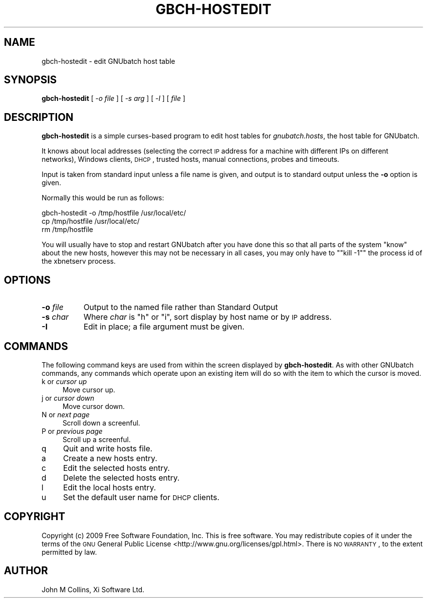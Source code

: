 .\" Automatically generated by Pod::Man v1.37, Pod::Parser v1.32
.\"
.\" Standard preamble:
.\" ========================================================================
.de Sh \" Subsection heading
.br
.if t .Sp
.ne 5
.PP
\fB\\$1\fR
.PP
..
.de Sp \" Vertical space (when we can't use .PP)
.if t .sp .5v
.if n .sp
..
.de Vb \" Begin verbatim text
.ft CW
.nf
.ne \\$1
..
.de Ve \" End verbatim text
.ft R
.fi
..
.\" Set up some character translations and predefined strings.  \*(-- will
.\" give an unbreakable dash, \*(PI will give pi, \*(L" will give a left
.\" double quote, and \*(R" will give a right double quote.  | will give a
.\" real vertical bar.  \*(C+ will give a nicer C++.  Capital omega is used to
.\" do unbreakable dashes and therefore won't be available.  \*(C` and \*(C'
.\" expand to `' in nroff, nothing in troff, for use with C<>.
.tr \(*W-|\(bv\*(Tr
.ds C+ C\v'-.1v'\h'-1p'\s-2+\h'-1p'+\s0\v'.1v'\h'-1p'
.ie n \{\
.    ds -- \(*W-
.    ds PI pi
.    if (\n(.H=4u)&(1m=24u) .ds -- \(*W\h'-12u'\(*W\h'-12u'-\" diablo 10 pitch
.    if (\n(.H=4u)&(1m=20u) .ds -- \(*W\h'-12u'\(*W\h'-8u'-\"  diablo 12 pitch
.    ds L" ""
.    ds R" ""
.    ds C` ""
.    ds C' ""
'br\}
.el\{\
.    ds -- \|\(em\|
.    ds PI \(*p
.    ds L" ``
.    ds R" ''
'br\}
.\"
.\" If the F register is turned on, we'll generate index entries on stderr for
.\" titles (.TH), headers (.SH), subsections (.Sh), items (.Ip), and index
.\" entries marked with X<> in POD.  Of course, you'll have to process the
.\" output yourself in some meaningful fashion.
.if \nF \{\
.    de IX
.    tm Index:\\$1\t\\n%\t"\\$2"
..
.    nr % 0
.    rr F
.\}
.\"
.\" For nroff, turn off justification.  Always turn off hyphenation; it makes
.\" way too many mistakes in technical documents.
.hy 0
.if n .na
.\"
.\" Accent mark definitions (@(#)ms.acc 1.5 88/02/08 SMI; from UCB 4.2).
.\" Fear.  Run.  Save yourself.  No user-serviceable parts.
.    \" fudge factors for nroff and troff
.if n \{\
.    ds #H 0
.    ds #V .8m
.    ds #F .3m
.    ds #[ \f1
.    ds #] \fP
.\}
.if t \{\
.    ds #H ((1u-(\\\\n(.fu%2u))*.13m)
.    ds #V .6m
.    ds #F 0
.    ds #[ \&
.    ds #] \&
.\}
.    \" simple accents for nroff and troff
.if n \{\
.    ds ' \&
.    ds ` \&
.    ds ^ \&
.    ds , \&
.    ds ~ ~
.    ds /
.\}
.if t \{\
.    ds ' \\k:\h'-(\\n(.wu*8/10-\*(#H)'\'\h"|\\n:u"
.    ds ` \\k:\h'-(\\n(.wu*8/10-\*(#H)'\`\h'|\\n:u'
.    ds ^ \\k:\h'-(\\n(.wu*10/11-\*(#H)'^\h'|\\n:u'
.    ds , \\k:\h'-(\\n(.wu*8/10)',\h'|\\n:u'
.    ds ~ \\k:\h'-(\\n(.wu-\*(#H-.1m)'~\h'|\\n:u'
.    ds / \\k:\h'-(\\n(.wu*8/10-\*(#H)'\z\(sl\h'|\\n:u'
.\}
.    \" troff and (daisy-wheel) nroff accents
.ds : \\k:\h'-(\\n(.wu*8/10-\*(#H+.1m+\*(#F)'\v'-\*(#V'\z.\h'.2m+\*(#F'.\h'|\\n:u'\v'\*(#V'
.ds 8 \h'\*(#H'\(*b\h'-\*(#H'
.ds o \\k:\h'-(\\n(.wu+\w'\(de'u-\*(#H)/2u'\v'-.3n'\*(#[\z\(de\v'.3n'\h'|\\n:u'\*(#]
.ds d- \h'\*(#H'\(pd\h'-\w'~'u'\v'-.25m'\f2\(hy\fP\v'.25m'\h'-\*(#H'
.ds D- D\\k:\h'-\w'D'u'\v'-.11m'\z\(hy\v'.11m'\h'|\\n:u'
.ds th \*(#[\v'.3m'\s+1I\s-1\v'-.3m'\h'-(\w'I'u*2/3)'\s-1o\s+1\*(#]
.ds Th \*(#[\s+2I\s-2\h'-\w'I'u*3/5'\v'-.3m'o\v'.3m'\*(#]
.ds ae a\h'-(\w'a'u*4/10)'e
.ds Ae A\h'-(\w'A'u*4/10)'E
.    \" corrections for vroff
.if v .ds ~ \\k:\h'-(\\n(.wu*9/10-\*(#H)'\s-2\u~\d\s+2\h'|\\n:u'
.if v .ds ^ \\k:\h'-(\\n(.wu*10/11-\*(#H)'\v'-.4m'^\v'.4m'\h'|\\n:u'
.    \" for low resolution devices (crt and lpr)
.if \n(.H>23 .if \n(.V>19 \
\{\
.    ds : e
.    ds 8 ss
.    ds o a
.    ds d- d\h'-1'\(ga
.    ds D- D\h'-1'\(hy
.    ds th \o'bp'
.    ds Th \o'LP'
.    ds ae ae
.    ds Ae AE
.\}
.rm #[ #] #H #V #F C
.\" ========================================================================
.\"
.IX Title "GBCH-HOSTEDIT 8"
.TH GBCH-HOSTEDIT 8 "2009-02-16" "GNUbatch Release 1" "GNUbatch Batch Scheduler"
.SH "NAME"
gbch\-hostedit \- edit GNUbatch host table
.SH "SYNOPSIS"
.IX Header "SYNOPSIS"
\&\fBgbch-hostedit\fR
[ \-\fIo file\fR ]
[ \-\fIs arg\fR ]
[ \-\fII\fR ]
[ \fIfile\fR ]
.SH "DESCRIPTION"
.IX Header "DESCRIPTION"
\&\fBgbch-hostedit\fR is a simple curses-based program to edit host tables for
\&\fIgnubatch.hosts\fR, the host table for GNUbatch.
.PP
It knows about local addresses (selecting the correct \s-1IP\s0 address for a
machine with different IPs on different networks), Windows clients,
\&\s-1DHCP\s0, trusted hosts, manual connections, probes and timeouts.
.PP
Input is taken from standard input unless a file name is given, and
output is to standard output unless the \fB\-o\fR option is given.
.PP
Normally this would be run as follows:
.PP
.Vb 3
\&        gbch-hostedit -o /tmp/hostfile /usr/local/etc/
\&        cp /tmp/hostfile /usr/local/etc/
\&        rm /tmp/hostfile
.Ve
.PP
You will usually have to stop and restart GNUbatch after you have
done this so that all parts of the system \*(L"know\*(R" about the new hosts,
however this may not be necessary in all cases, you may only have to
"\f(CW\*(C`kill \-1\*(C'\fR" the process id of the xbnetserv process.
.SH "OPTIONS"
.IX Header "OPTIONS"
.IP "\fB\-o\fR \fIfile\fR" 8
.IX Item "-o file"
Output to the named file rather than Standard Output 
.IP "\fB\-s\fR \fIchar\fR" 8
.IX Item "-s char"
Where \fIchar\fR is \f(CW\*(C`h\*(C'\fR or \f(CW\*(C`i\*(C'\fR, sort display by host name or by \s-1IP\s0
address.
.IP "\fB\-I\fR" 8
.IX Item "-I"
Edit in place; a file argument must be given.
.SH "COMMANDS"
.IX Header "COMMANDS"
The following command keys are used from within the screen displayed
by \fBgbch-hostedit\fR. As with other GNUbatch commands, any commands which
operate upon an existing item will do so with the item to which the
cursor is moved.
.IP "k or \fIcursor up\fR" 4
.IX Item "k or cursor up"
Move cursor up.
.IP "j or \fIcursor down\fR" 4
.IX Item "j or cursor down"
Move cursor down.
.IP "N or \fInext page\fR" 4
.IX Item "N or next page"
Scroll down a screenful.
.IP "P or \fIprevious page\fR" 4
.IX Item "P or previous page"
Scroll up a screenful.
.IP "q" 4
.IX Item "q"
Quit and write hosts file.
.IP "a" 4
.IX Item "a"
Create a new hosts entry.
.IP "c" 4
.IX Item "c"
Edit the selected hosts entry.
.IP "d" 4
.IX Item "d"
Delete the selected hosts entry.
.IP "l" 4
.IX Item "l"
Edit the local hosts entry.
.IP "u" 4
.IX Item "u"
Set the default user name for \s-1DHCP\s0 clients.
.SH "COPYRIGHT"
.IX Header "COPYRIGHT"
Copyright (c) 2009 Free Software Foundation, Inc.
This is free software. You may redistribute copies of it under the
terms of the \s-1GNU\s0 General Public License
<http://www.gnu.org/licenses/gpl.html>.
There is \s-1NO\s0 \s-1WARRANTY\s0, to the extent permitted by law.
.SH "AUTHOR"
.IX Header "AUTHOR"
John M Collins, Xi Software Ltd.
